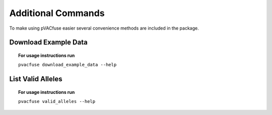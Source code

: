 Additional Commands
===================

To make using pVACfuse easier several convenience methods are included in the package.

.. _pvacfuse_example_data:

Download Example Data
---------------------

.. topic:: For usage instructions run

   ``pvacfuse download_example_data --help``

.. .. argparse::
    :module: lib.download_example_data
    :func: define_parser
    :prog: pvacfuse download_example_data

List Valid Alleles
------------------

.. topic:: For usage instructions run

   ``pvacfuse valid_alleles --help``

.. .. argparse::
    :module: lib.valid_alleles
    :func: define_parser
    :prog: pvacfuse valid_alleles
